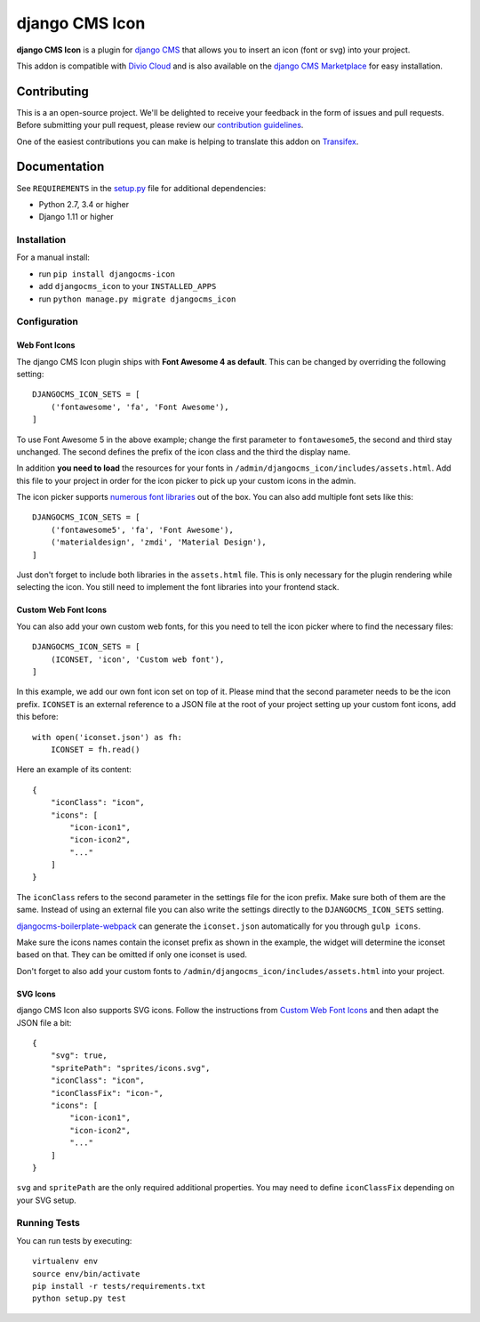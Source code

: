===============
django CMS Icon
===============


|pypi| |build| |coverage|

**django CMS Icon** is a plugin for `django CMS <http://django-cms.org>`_
that allows you to insert an icon (font or svg) into your project.

This addon is compatible with `Divio Cloud <http://divio.com>`_ and is also available on the
`django CMS Marketplace <https://marketplace.django-cms.org/en/addons/browse/djangocms-icon/>`_
for easy installation.

.. image:: preview.gif


Contributing
============

This is a an open-source project. We'll be delighted to receive your
feedback in the form of issues and pull requests. Before submitting your
pull request, please review our `contribution guidelines
<http://docs.django-cms.org/en/latest/contributing/index.html>`_.

One of the easiest contributions you can make is helping to translate this addon on
`Transifex <https://www.transifex.com/projects/p/djangocms-icon/>`_.


Documentation
=============

See ``REQUIREMENTS`` in the `setup.py <https://github.com/divio/djangocms-icon/blob/master/setup.py>`_
file for additional dependencies:

* Python 2.7, 3.4 or higher
* Django 1.11 or higher


Installation
------------

For a manual install:

* run ``pip install djangocms-icon``
* add ``djangocms_icon`` to your ``INSTALLED_APPS``
* run ``python manage.py migrate djangocms_icon``


Configuration
-------------

Web Font Icons
##############

The django CMS Icon plugin ships with **Font Awesome 4 as default**. This can
be changed by overriding the following setting::

    DJANGOCMS_ICON_SETS = [
        ('fontawesome', 'fa', 'Font Awesome'),
    ]

To use Font Awesome 5 in the above example; change the first parameter to
``fontawesome5``, the second and third stay unchanged. The second defines the
prefix of the icon class and the third the display name.

In addition **you need to load** the resources for your fonts in
``/admin/djangocms_icon/includes/assets.html``. Add this file to your project
in order for the icon picker to pick up your custom icons in the admin.

The icon picker supports `numerous font libraries <http://victor-valencia.github.io/bootstrap-iconpicker/>`_
out of the box. You can also add multiple font sets like this::

    DJANGOCMS_ICON_SETS = [
        ('fontawesome5', 'fa', 'Font Awesome'),
        ('materialdesign', 'zmdi', 'Material Design'),
    ]

Just don't forget to include both libraries in the ``assets.html`` file.
This is only necessary for the plugin rendering while selecting the icon.
You still need to implement the font libraries into your frontend stack.

Custom Web Font Icons
#####################

You can also add your own custom web fonts, for this you need to tell the
icon picker where to find the necessary files::

    DJANGOCMS_ICON_SETS = [
        (ICONSET, 'icon', 'Custom web font'),
    ]

In this example, we add our own font icon set on top of it. Please mind
that the second parameter needs to be the icon prefix. ``ICONSET`` is an
external reference to a JSON file at the root of your project setting up
your custom font icons, add this before::

    with open('iconset.json') as fh:
        ICONSET = fh.read()

Here an example of its content::

    {
        "iconClass": "icon",
        "icons": [
            "icon-icon1",
            "icon-icon2",
            "..."
        ]
    }

The ``iconClass`` refers to the second parameter in the settings file for the
icon prefix. Make sure both of them are the same. Instead of using an external
file you can also write the settings directly to the ``DJANGOCMS_ICON_SETS``
setting.

`djangocms-boilerplate-webpack <https://github.com/divio/djangocms-boilerplate-webpack/blob/master/tools/tasks/icons/json.js>`_
can generate the ``iconset.json`` automatically for you through ``gulp icons``.

Make sure the icons names contain the iconset prefix as shown in the example,
the widget will determine the iconset based on that. They can be omitted if only
one iconset is used.

Don't forget to also add your custom fonts to
``/admin/djangocms_icon/includes/assets.html`` into your project.

SVG Icons
#########

django CMS Icon also supports SVG icons. Follow the instructions from
`Custom Web Font Icons`_ and then adapt the JSON file a bit::

    {
        "svg": true,
        "spritePath": "sprites/icons.svg",
        "iconClass": "icon",
        "iconClassFix": "icon-",
        "icons": [
            "icon-icon1",
            "icon-icon2",
            "..."
        ]
    }

``svg`` and ``spritePath`` are the only required additional properties. You
may need to define ``iconClassFix`` depending on your SVG setup.


Running Tests
-------------

You can run tests by executing::

    virtualenv env
    source env/bin/activate
    pip install -r tests/requirements.txt
    python setup.py test


.. |pypi| image:: https://badge.fury.io/py/djangocms-icon.svg
    :target: http://badge.fury.io/py/djangocms-icon
.. |build| image:: https://travis-ci.org/divio/djangocms-icon.svg?branch=master
    :target: https://travis-ci.org/divio/djangocms-icon
.. |coverage| image:: https://codecov.io/gh/divio/djangocms-icon/branch/master/graph/badge.svg
    :target: https://codecov.io/gh/divio/djangocms-icon
